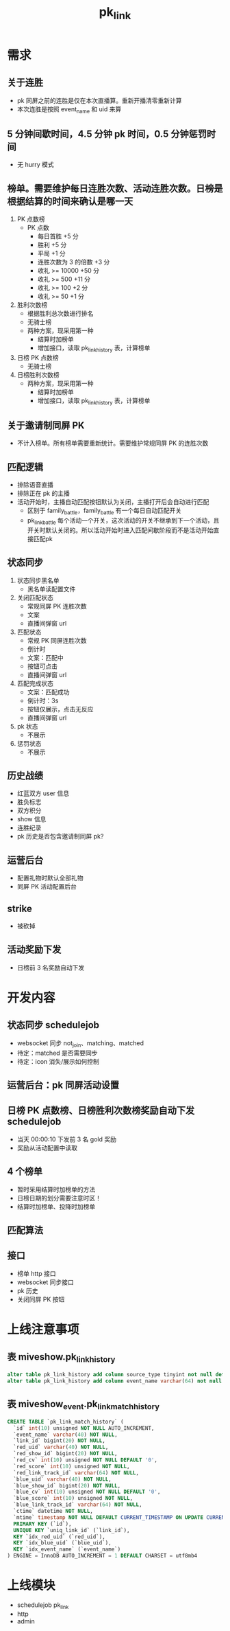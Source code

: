 #+TITLE: pk_link

* 需求
** 关于连胜
- pk 同屏之前的连胜是仅在本次直播算。重新开播清零重新计算
- 本次连胜是按照 event_name 和 uid 来算
** 5 分钟间歇时间，4.5 分钟 pk 时间，0.5 分钟惩罚时间
+ 无 hurry 模式
** 榜单。需要维护每日连胜次数、活动连胜次数。日榜是根据结算的时间来确认是哪一天
1) PK 点数榜
   + PK 点数
     - 每日首胜 +5 分
     - 胜利 +5 分
     - 平局 +1 分
     - 连胜次数为 3 的倍数 +3 分
     - 收礼 >= 10000  +50 分
     - 收礼 >= 500    +11 分
     - 收礼 >= 100    +2 分
     - 收礼 >= 50     +1 分
2) 胜利次数榜
   + 根据胜利总次数进行排名
   + 无骑士榜
   + 两种方案，现采用第一种
     - 结算时加榜单
     - 增加接口，读取 pk_link_history 表，计算榜单
3) 日榜 PK 点数榜
   + 无骑士榜
4) 日榜胜利次数榜
   + 两种方案，现采用第一种
     - 结算时加榜单
     - 增加接口，读取 pk_link_history 表，计算榜单
** 关于邀请制同屏 PK
- 不计入榜单。所有榜单需要重新统计。需要维护常规同屏 PK 的连胜次数
** 匹配逻辑
- 排除语音直播
- 排除正在 pk 的主播
- 活动开始时，主播自动匹配按钮默认为关闭，主播打开后会自动进行匹配
  - 区别于 family_battle，family_battle 有一个每日自动匹配开关
  - pk_link_battle 每个活动一个开关，这次活动的开关不继承到下一个活动，且开关时默认关闭的。所以活动开始时进入匹配间歇阶段而不是活动开始直接匹配pk
** 状态同步
1) 状态同步黑名单
   - 黑名单读配置文件
2) 关闭匹配状态
   - 常规同屏 PK 连胜次数
   - 文案
   - 直播间弹窗 url
3) 匹配状态
   - 常规 PK 同屏连胜次数
   - 倒计时
   - 文案：匹配中
   - 按钮可点击
   - 直播间弹窗 url
4) 匹配完成状态
   - 文案：匹配成功
   - 倒计时：3s
   - 按钮仅展示，点击无反应
   - 直播间弹窗 url
5) pk 状态
   - 不展示
6) 惩罚状态
   - 不展示
** 历史战绩
- 红蓝双方 user 信息
- 胜负标志
- 双方积分
- show 信息
- 连胜纪录
- pk 历史是否包含邀请制同屏 pk?
** 运营后台
- 配置礼物时默认全部礼物
- 同屏 PK 活动配置后台
** strike
- 被砍掉
** 活动奖励下发
- 日榜前 3 名奖励自动下发


* 开发内容
** 状态同步 schedulejob
- websocket 同步 not_join、matching、matched
- 待定：matched 是否需要同步
- 待定：icon 消失/展示如何控制
** 运营后台：pk 同屏活动设置
** 日榜 PK 点数榜、日榜胜利次数榜奖励自动下发 schedulejob
- 当天 00:00:10 下发前 3 名 gold 奖励
- 奖励从活动配置中读取
** 4 个榜单
- 暂时采用结算时加榜单的方法
- 日榜日期的划分需要注意时区！
- 结算时加榜单、投降时加榜单
** 匹配算法
** 接口
- 榜单 http 接口
- websocket 同步接口
- pk 历史
- 关闭同屏 PK 按钮

* 上线注意事项
** 表 miveshow.pk_link_history
#+BEGIN_SRC sql
  alter table pk_link_history add column source_type tinyint not null default 4 comment "0-运营邀请 1-根据进入匹配池时间在匹配池匹配 2-主播邀请 3-根据段位在匹配池匹配 4-旧数据，来源未记录" after state
  alter table pk_link_history add column event_name varchar(64) not null default "" after source_type;
#+END_SRC
** 表 miveshow_event.pk_link_match_history
#+BEGIN_SRC sql
  CREATE TABLE `pk_link_match_history` (
    `id` int(10) unsigned NOT NULL AUTO_INCREMENT,
    `event_name` varchar(40) NOT NULL,
    `link_id` bigint(20) NOT NULL,
    `red_uid` varchar(40) NOT NULL,
    `red_show_id` bigint(20) NOT NULL,
    `red_cv` int(10) unsigned NOT NULL DEFAULT '0',
    `red_score` int(10) unsigned NOT NULL,
    `red_link_track_id` varchar(64) NOT NULL,
    `blue_uid` varchar(40) NOT NULL,
    `blue_show_id` bigint(20) NOT NULL,
    `blue_cv` int(10) unsigned NOT NULL DEFAULT '0',
    `blue_score` int(10) unsigned NOT NULL,
    `blue_link_track_id` varchar(64) NOT NULL,
    `ctime` datetime NOT NULL,
    `mtime` timestamp NOT NULL DEFAULT CURRENT_TIMESTAMP ON UPDATE CURRENT_TIMESTAMP,
    PRIMARY KEY (`id`),
    UNIQUE KEY `uniq_link_id` (`link_id`),
    KEY `idx_red_uid` (`red_uid`),
    KEY `idx_blue_uid` (`blue_uid`),
    KEY `idx_event_name` (`event_name`)
  ) ENGINE = InnoDB AUTO_INCREMENT = 1 DEFAULT CHARSET = utf8mb4
#+END_SRC

* 上线模块
- schedulejob pk_link
- http
- admin

